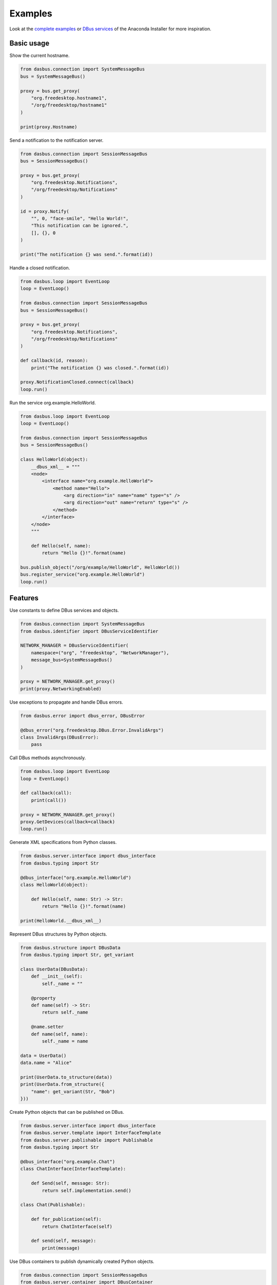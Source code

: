 Examples
========

Look at the `complete examples <https://github.com/rhinstaller/dasbus/tree/master/examples>`_ or
`DBus services <https://github.com/rhinstaller/anaconda/tree/master/pyanaconda/modules>`_ of
the Anaconda Installer for more inspiration.

Basic usage
-----------

Show the current hostname.

.. code-block:: python

    from dasbus.connection import SystemMessageBus
    bus = SystemMessageBus()

    proxy = bus.get_proxy(
        "org.freedesktop.hostname1",
        "/org/freedesktop/hostname1"
    )

    print(proxy.Hostname)

Send a notification to the notification server.

.. code-block:: python

    from dasbus.connection import SessionMessageBus
    bus = SessionMessageBus()

    proxy = bus.get_proxy(
        "org.freedesktop.Notifications",
        "/org/freedesktop/Notifications"
    )

    id = proxy.Notify(
        "", 0, "face-smile", "Hello World!",
        "This notification can be ignored.",
        [], {}, 0
    )

    print("The notification {} was send.".format(id))

Handle a closed notification.

.. code-block:: python

    from dasbus.loop import EventLoop
    loop = EventLoop()

    from dasbus.connection import SessionMessageBus
    bus = SessionMessageBus()

    proxy = bus.get_proxy(
        "org.freedesktop.Notifications",
        "/org/freedesktop/Notifications"
    )

    def callback(id, reason):
        print("The notification {} was closed.".format(id))

    proxy.NotificationClosed.connect(callback)
    loop.run()

Run the service org.example.HelloWorld.

.. code-block:: python

    from dasbus.loop import EventLoop
    loop = EventLoop()

    from dasbus.connection import SessionMessageBus
    bus = SessionMessageBus()

    class HelloWorld(object):
        __dbus_xml__ = """
        <node>
            <interface name="org.example.HelloWorld">
                <method name="Hello">
                    <arg direction="in" name="name" type="s" />
                    <arg direction="out" name="return" type="s" />
                </method>
            </interface>
        </node>
        """

        def Hello(self, name):
            return "Hello {}!".format(name)

    bus.publish_object("/org/example/HelloWorld", HelloWorld())
    bus.register_service("org.example.HelloWorld")
    loop.run()


Features
--------

Use constants to define DBus services and objects.

.. code-block:: python

    from dasbus.connection import SystemMessageBus
    from dasbus.identifier import DBusServiceIdentifier

    NETWORK_MANAGER = DBusServiceIdentifier(
        namespace=("org", "freedesktop", "NetworkManager"),
        message_bus=SystemMessageBus()
    )

    proxy = NETWORK_MANAGER.get_proxy()
    print(proxy.NetworkingEnabled)

Use exceptions to propagate and handle DBus errors.

.. code-block:: python

    from dasbus.error import dbus_error, DBusError

    @dbus_error("org.freedesktop.DBus.Error.InvalidArgs")
    class InvalidArgs(DBusError):
        pass

Call DBus methods asynchronously.

.. code-block:: python

    from dasbus.loop import EventLoop
    loop = EventLoop()

    def callback(call):
        print(call())

    proxy = NETWORK_MANAGER.get_proxy()
    proxy.GetDevices(callback=callback)
    loop.run()

Generate XML specifications from Python classes.

.. code-block:: python

    from dasbus.server.interface import dbus_interface
    from dasbus.typing import Str

    @dbus_interface("org.example.HelloWorld")
    class HelloWorld(object):

        def Hello(self, name: Str) -> Str:
            return "Hello {}!".format(name)

    print(HelloWorld.__dbus_xml__)

Represent DBus structures by Python objects.

.. code-block:: python

    from dasbus.structure import DBusData
    from dasbus.typing import Str, get_variant

    class UserData(DBusData):
        def __init__(self):
            self._name = ""

        @property
        def name(self) -> Str:
            return self._name

        @name.setter
        def name(self, name):
            self._name = name

    data = UserData()
    data.name = "Alice"

    print(UserData.to_structure(data))
    print(UserData.from_structure({
        "name": get_variant(Str, "Bob")
    }))

Create Python objects that can be published on DBus.

.. code-block:: python

    from dasbus.server.interface import dbus_interface
    from dasbus.server.template import InterfaceTemplate
    from dasbus.server.publishable import Publishable
    from dasbus.typing import Str

    @dbus_interface("org.example.Chat")
    class ChatInterface(InterfaceTemplate):

        def Send(self, message: Str):
            return self.implementation.send()

    class Chat(Publishable):

        def for_publication(self):
            return ChatInterface(self)

        def send(self, message):
            print(message)

Use DBus containers to publish dynamically created Python objects.

.. code-block:: python

    from dasbus.connection import SessionMessageBus
    from dasbus.server.container import DBusContainer

    container = DBusContainer(
        namespace=("org", "example", "Chat"),
        message_bus=SessionMessageBus()
    )

    print(container.to_object_path(Chat()))
